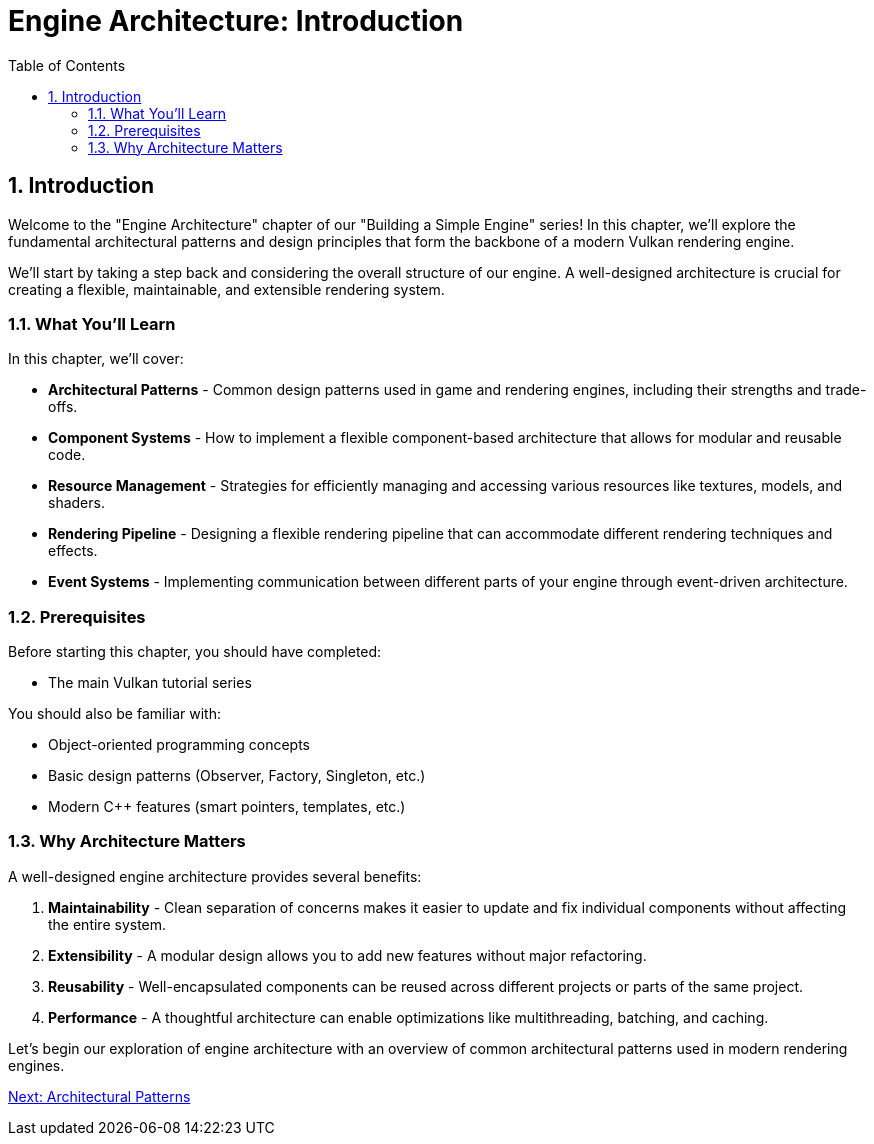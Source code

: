 :pp: {plus}{plus}

= Engine Architecture: Introduction
:doctype: book
:sectnums:
:sectnumlevels: 4
:toc: left
:icons: font
:source-highlighter: highlightjs
:source-language: c++

== Introduction

Welcome to the "Engine Architecture" chapter of our "Building a Simple
Engine" series! In this chapter, we'll explore the fundamental architectural
patterns and design principles that form the backbone of a modern Vulkan
rendering engine.

We'll start by taking a step back and considering the overall structure of our engine. A
well-designed architecture is crucial for creating a flexible, maintainable, and extensible rendering system.

=== What You'll Learn

In this chapter, we'll cover:

* *Architectural Patterns* - Common design patterns used in game and rendering engines, including their strengths and trade-offs.

* *Component Systems* - How to implement a flexible component-based architecture that allows for modular and reusable code.

* *Resource Management* - Strategies for efficiently managing and accessing various resources like textures, models, and shaders.

* *Rendering Pipeline* - Designing a flexible rendering pipeline that can accommodate different rendering techniques and effects.

* *Event Systems* - Implementing communication between different parts of your engine through event-driven architecture.

=== Prerequisites

Before starting this chapter, you should have completed:

* The main Vulkan tutorial series

You should also be familiar with:

* Object-oriented programming concepts
* Basic design patterns (Observer, Factory, Singleton, etc.)
* Modern C++ features (smart pointers, templates, etc.)

=== Why Architecture Matters

A well-designed engine architecture provides several benefits:

1. *Maintainability* - Clean separation of concerns makes it easier to update and fix individual components without affecting the entire system.

2. *Extensibility* - A modular design allows you to add new features without major refactoring.

3. *Reusability* - Well-encapsulated components can be reused across different projects or parts of the same project.

4. *Performance* - A thoughtful architecture can enable optimizations like multithreading, batching, and caching.

Let's begin our exploration of engine architecture with an overview of common architectural patterns used in modern rendering engines.

link:02_architectural_patterns.adoc[Next: Architectural Patterns]
